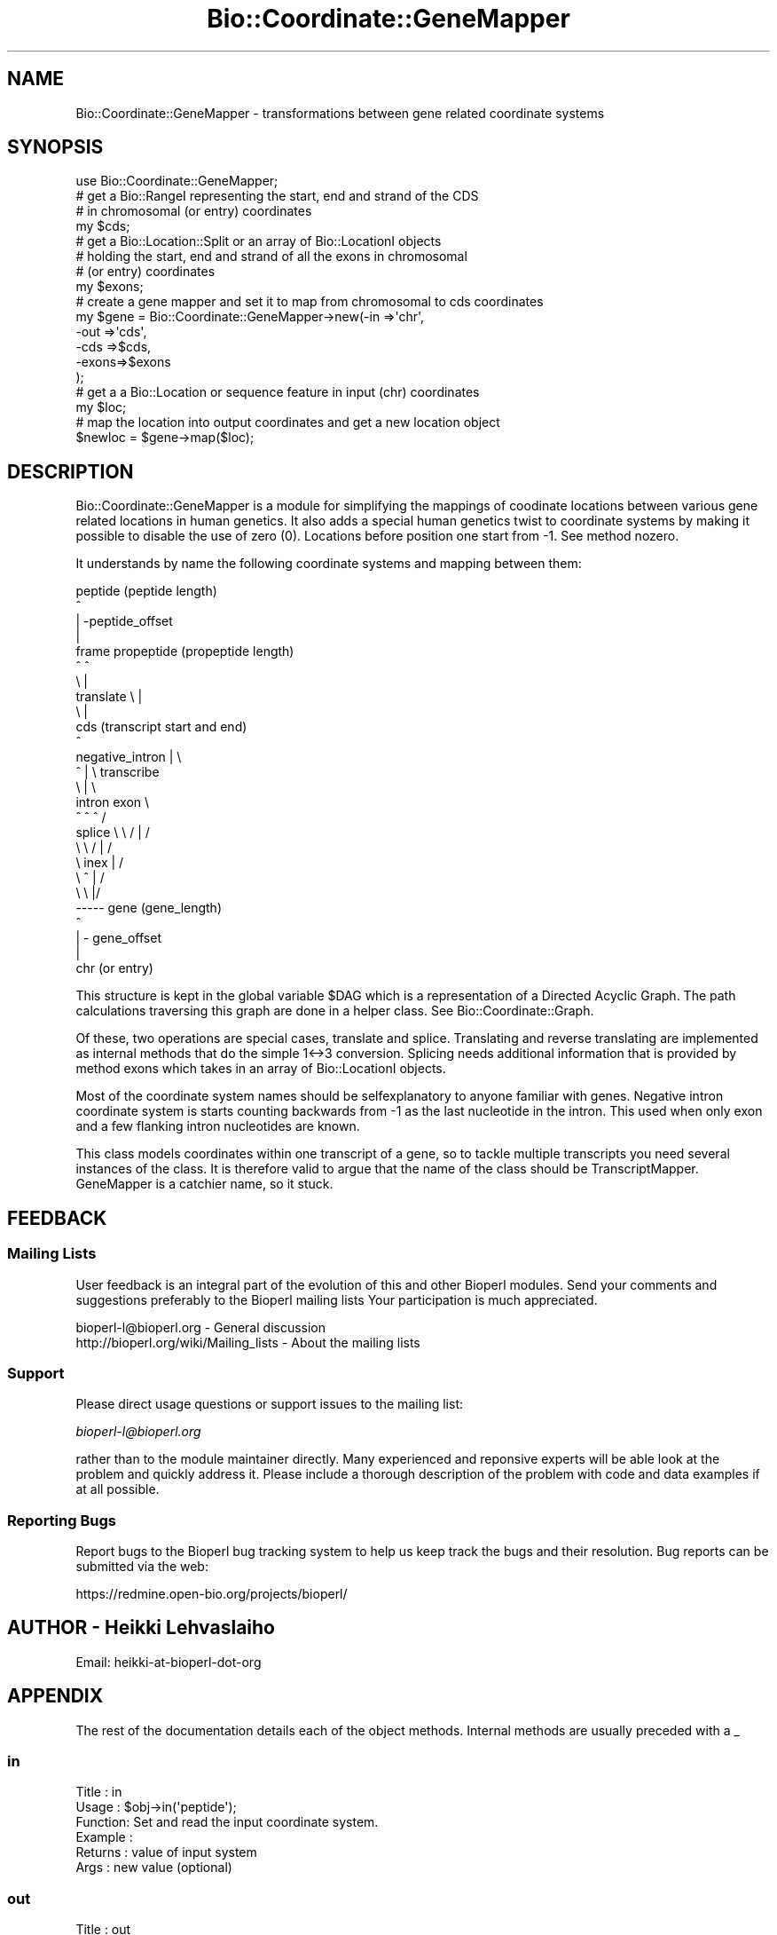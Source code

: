 .\" Automatically generated by Pod::Man 2.25 (Pod::Simple 3.16)
.\"
.\" Standard preamble:
.\" ========================================================================
.de Sp \" Vertical space (when we can't use .PP)
.if t .sp .5v
.if n .sp
..
.de Vb \" Begin verbatim text
.ft CW
.nf
.ne \\$1
..
.de Ve \" End verbatim text
.ft R
.fi
..
.\" Set up some character translations and predefined strings.  \*(-- will
.\" give an unbreakable dash, \*(PI will give pi, \*(L" will give a left
.\" double quote, and \*(R" will give a right double quote.  \*(C+ will
.\" give a nicer C++.  Capital omega is used to do unbreakable dashes and
.\" therefore won't be available.  \*(C` and \*(C' expand to `' in nroff,
.\" nothing in troff, for use with C<>.
.tr \(*W-
.ds C+ C\v'-.1v'\h'-1p'\s-2+\h'-1p'+\s0\v'.1v'\h'-1p'
.ie n \{\
.    ds -- \(*W-
.    ds PI pi
.    if (\n(.H=4u)&(1m=24u) .ds -- \(*W\h'-12u'\(*W\h'-12u'-\" diablo 10 pitch
.    if (\n(.H=4u)&(1m=20u) .ds -- \(*W\h'-12u'\(*W\h'-8u'-\"  diablo 12 pitch
.    ds L" ""
.    ds R" ""
.    ds C` ""
.    ds C' ""
'br\}
.el\{\
.    ds -- \|\(em\|
.    ds PI \(*p
.    ds L" ``
.    ds R" ''
'br\}
.\"
.\" Escape single quotes in literal strings from groff's Unicode transform.
.ie \n(.g .ds Aq \(aq
.el       .ds Aq '
.\"
.\" If the F register is turned on, we'll generate index entries on stderr for
.\" titles (.TH), headers (.SH), subsections (.SS), items (.Ip), and index
.\" entries marked with X<> in POD.  Of course, you'll have to process the
.\" output yourself in some meaningful fashion.
.ie \nF \{\
.    de IX
.    tm Index:\\$1\t\\n%\t"\\$2"
..
.    nr % 0
.    rr F
.\}
.el \{\
.    de IX
..
.\}
.\"
.\" Accent mark definitions (@(#)ms.acc 1.5 88/02/08 SMI; from UCB 4.2).
.\" Fear.  Run.  Save yourself.  No user-serviceable parts.
.    \" fudge factors for nroff and troff
.if n \{\
.    ds #H 0
.    ds #V .8m
.    ds #F .3m
.    ds #[ \f1
.    ds #] \fP
.\}
.if t \{\
.    ds #H ((1u-(\\\\n(.fu%2u))*.13m)
.    ds #V .6m
.    ds #F 0
.    ds #[ \&
.    ds #] \&
.\}
.    \" simple accents for nroff and troff
.if n \{\
.    ds ' \&
.    ds ` \&
.    ds ^ \&
.    ds , \&
.    ds ~ ~
.    ds /
.\}
.if t \{\
.    ds ' \\k:\h'-(\\n(.wu*8/10-\*(#H)'\'\h"|\\n:u"
.    ds ` \\k:\h'-(\\n(.wu*8/10-\*(#H)'\`\h'|\\n:u'
.    ds ^ \\k:\h'-(\\n(.wu*10/11-\*(#H)'^\h'|\\n:u'
.    ds , \\k:\h'-(\\n(.wu*8/10)',\h'|\\n:u'
.    ds ~ \\k:\h'-(\\n(.wu-\*(#H-.1m)'~\h'|\\n:u'
.    ds / \\k:\h'-(\\n(.wu*8/10-\*(#H)'\z\(sl\h'|\\n:u'
.\}
.    \" troff and (daisy-wheel) nroff accents
.ds : \\k:\h'-(\\n(.wu*8/10-\*(#H+.1m+\*(#F)'\v'-\*(#V'\z.\h'.2m+\*(#F'.\h'|\\n:u'\v'\*(#V'
.ds 8 \h'\*(#H'\(*b\h'-\*(#H'
.ds o \\k:\h'-(\\n(.wu+\w'\(de'u-\*(#H)/2u'\v'-.3n'\*(#[\z\(de\v'.3n'\h'|\\n:u'\*(#]
.ds d- \h'\*(#H'\(pd\h'-\w'~'u'\v'-.25m'\f2\(hy\fP\v'.25m'\h'-\*(#H'
.ds D- D\\k:\h'-\w'D'u'\v'-.11m'\z\(hy\v'.11m'\h'|\\n:u'
.ds th \*(#[\v'.3m'\s+1I\s-1\v'-.3m'\h'-(\w'I'u*2/3)'\s-1o\s+1\*(#]
.ds Th \*(#[\s+2I\s-2\h'-\w'I'u*3/5'\v'-.3m'o\v'.3m'\*(#]
.ds ae a\h'-(\w'a'u*4/10)'e
.ds Ae A\h'-(\w'A'u*4/10)'E
.    \" corrections for vroff
.if v .ds ~ \\k:\h'-(\\n(.wu*9/10-\*(#H)'\s-2\u~\d\s+2\h'|\\n:u'
.if v .ds ^ \\k:\h'-(\\n(.wu*10/11-\*(#H)'\v'-.4m'^\v'.4m'\h'|\\n:u'
.    \" for low resolution devices (crt and lpr)
.if \n(.H>23 .if \n(.V>19 \
\{\
.    ds : e
.    ds 8 ss
.    ds o a
.    ds d- d\h'-1'\(ga
.    ds D- D\h'-1'\(hy
.    ds th \o'bp'
.    ds Th \o'LP'
.    ds ae ae
.    ds Ae AE
.\}
.rm #[ #] #H #V #F C
.\" ========================================================================
.\"
.IX Title "Bio::Coordinate::GeneMapper 3"
.TH Bio::Coordinate::GeneMapper 3 "2013-12-02" "perl v5.14.2" "User Contributed Perl Documentation"
.\" For nroff, turn off justification.  Always turn off hyphenation; it makes
.\" way too many mistakes in technical documents.
.if n .ad l
.nh
.SH "NAME"
Bio::Coordinate::GeneMapper \- transformations between gene related coordinate systems
.SH "SYNOPSIS"
.IX Header "SYNOPSIS"
.Vb 1
\&  use Bio::Coordinate::GeneMapper;
\&
\&  # get a Bio::RangeI representing the start, end and strand of the CDS
\&  # in chromosomal (or entry) coordinates
\&  my $cds;
\&
\&  # get a Bio::Location::Split or an array of Bio::LocationI objects
\&  # holding the start, end and strand of all the exons in chromosomal
\&  # (or entry) coordinates
\&  my $exons;
\&
\&  # create a gene mapper and set it to map from chromosomal to cds coordinates
\&  my $gene = Bio::Coordinate::GeneMapper\->new(\-in   =>\*(Aqchr\*(Aq,
\&                                              \-out  =>\*(Aqcds\*(Aq,
\&                                              \-cds  =>$cds,
\&                                              \-exons=>$exons
\&                                             );
\&
\&  # get a a Bio::Location or sequence feature in input (chr) coordinates
\&  my $loc;
\&
\&  # map the location into output coordinates and get a new location object
\&  $newloc = $gene\->map($loc);
.Ve
.SH "DESCRIPTION"
.IX Header "DESCRIPTION"
Bio::Coordinate::GeneMapper is a module for simplifying the mappings
of coodinate locations between various gene related locations in human
genetics. It also adds a special human genetics twist to coordinate
systems by making it possible to disable the use of zero
(0). Locations before position one start from \-1. See method
nozero.
.PP
It understands by name the following coordinate systems and mapping
between them:
.PP
.Vb 10
\&                          peptide (peptide length)
\&                             ^
\&                             | \-peptide_offset
\&                             |
\&                    frame  propeptide (propeptide length)
\&                        ^    ^
\&                         \e   |
\&             translate    \e  |
\&                           \e |
\&                            cds  (transcript start and end)
\&                             ^
\&      negative_intron        | \e
\&              ^              |  \e  transcribe
\&               \e             |   \e
\&              intron        exon  \e
\&               ^   ^         ^     /
\&      splice    \e   \e      / |    /
\&                 \e   \e    /  |   /
\&                  \e   inex   |  /
\&                   \e    ^    | /
\&                    \e    \e   |/
\&                     \-\-\-\-\- gene (gene_length)
\&                             ^
\&                             | \- gene_offset
\&                             |
\&                            chr (or entry)
.Ve
.PP
This structure is kept in the global variable \f(CW$DAG\fR which is a
representation of a Directed Acyclic Graph. The path calculations
traversing this graph are done in a helper class. See
Bio::Coordinate::Graph.
.PP
Of these, two operations are special cases, translate and splice.
Translating and reverse translating are implemented as internal
methods that do the simple 1<\->3 conversion. Splicing needs
additional information that is provided by method exons which takes
in an array of Bio::LocationI objects.
.PP
Most of the coordinate system names should be selfexplanatory to
anyone familiar with genes. Negative intron coordinate system is
starts counting backwards from \-1 as the last nucleotide in the
intron. This used when only exon and a few flanking intron nucleotides
are known.
.PP
This class models coordinates within one transcript of a gene, so to
tackle multiple transcripts you need several instances of the
class. It is therefore valid to argue that the name of the class
should be TranscriptMapper. GeneMapper is a catchier name, so it
stuck.
.SH "FEEDBACK"
.IX Header "FEEDBACK"
.SS "Mailing Lists"
.IX Subsection "Mailing Lists"
User feedback is an integral part of the evolution of this and other
Bioperl modules. Send your comments and suggestions preferably to the
Bioperl mailing lists  Your participation is much appreciated.
.PP
.Vb 2
\&  bioperl\-l@bioperl.org                  \- General discussion
\&  http://bioperl.org/wiki/Mailing_lists  \- About the mailing lists
.Ve
.SS "Support"
.IX Subsection "Support"
Please direct usage questions or support issues to the mailing list:
.PP
\&\fIbioperl\-l@bioperl.org\fR
.PP
rather than to the module maintainer directly. Many experienced and 
reponsive experts will be able look at the problem and quickly 
address it. Please include a thorough description of the problem 
with code and data examples if at all possible.
.SS "Reporting Bugs"
.IX Subsection "Reporting Bugs"
Report bugs to the Bioperl bug tracking system to help us keep track
the bugs and their resolution.  Bug reports can be submitted via the
web:
.PP
.Vb 1
\&  https://redmine.open\-bio.org/projects/bioperl/
.Ve
.SH "AUTHOR \- Heikki Lehvaslaiho"
.IX Header "AUTHOR - Heikki Lehvaslaiho"
Email:  heikki-at-bioperl-dot-org
.SH "APPENDIX"
.IX Header "APPENDIX"
The rest of the documentation details each of the object
methods. Internal methods are usually preceded with a _
.SS "in"
.IX Subsection "in"
.Vb 6
\& Title   : in
\& Usage   : $obj\->in(\*(Aqpeptide\*(Aq);
\& Function: Set and read the input coordinate system.
\& Example :
\& Returns : value of input system
\& Args    : new value (optional)
.Ve
.SS "out"
.IX Subsection "out"
.Vb 6
\& Title   : out
\& Usage   : $obj\->out(\*(Aqpeptide\*(Aq);
\& Function: Set and read the output coordinate system.
\& Example :
\& Returns : value of output system
\& Args    : new value (optional)
.Ve
.SS "strict"
.IX Subsection "strict"
.Vb 8
\& Title   : strict
\& Usage   : $obj\->strict(\*(Aqpeptide\*(Aq);
\& Function: Set and read whether strict boundaried of coordinate
\&           systems are enforced.
\&           When strict is on, the end of the coordinate range must be defined.
\& Example :
\& Returns : boolean
\& Args    : boolean (optional)
.Ve
.SS "nozero"
.IX Subsection "nozero"
.Vb 9
\& Title   : nozero
\& Usage   : $obj\->nozero(1);
\& Function: Flag to disable the use of zero in the input,
\&           output or both coordinate systems. Use of coordinate
\&           systems without zero is a peculiarity  common in
\&           human genetics community.
\& Example :
\& Returns : 0 (default), or \*(Aqin\*(Aq, \*(Aqout\*(Aq, \*(Aqin&out\*(Aq
\& Args    : 0 (default), or \*(Aqin\*(Aq, \*(Aqout\*(Aq, \*(Aqin&out\*(Aq
.Ve
.SS "graph"
.IX Subsection "graph"
.Vb 7
\& Title   : graph
\& Usage   : $obj\->graph($new_graph);
\& Function: Set and read the graph object representing relationships
\&           between coordinate systems
\& Example :
\& Returns : Bio::Coordinate::Graph object
\& Args    : new Bio::Coordinate::Graph object (optional)
.Ve
.SS "peptide"
.IX Subsection "peptide"
.Vb 6
\& Title   : peptide
\& Usage   : $obj\->peptide_offset($peptide_coord);
\& Function: Read and write the offset of peptide from the start of propeptide
\&           and peptide length
\& Returns : a Bio::Location::Simple object
\& Args    : a Bio::LocationI object
.Ve
.SS "peptide_offset"
.IX Subsection "peptide_offset"
.Vb 5
\& Title   : peptide_offset
\& Usage   : $obj\->peptide_offset(20);
\& Function: Set and read the offset of peptide from the start of propeptide
\& Returns : set value or 0
\& Args    : new value (optional)
.Ve
.SS "peptide_length"
.IX Subsection "peptide_length"
.Vb 5
\& Title   : peptide_length
\& Usage   : $obj\->peptide_length(20);
\& Function: Set and read the offset of peptide from the start of propeptide
\& Returns : set value or 0
\& Args    : new value (optional)
.Ve
.SS "exons"
.IX Subsection "exons"
.Vb 9
\& Title   : exons
\& Usage   : $obj\->exons(@exons);
\& Function: Set and read the offset of CDS from the start of transcript
\&           You do not have to sort the exons before calling this method as
\&           they will be sorted automatically.
\&           If you have not defined the CDS, is will be set to span all
\&           exons here.
\& Returns : array of Bio::LocationI exons in genome coordinates or 0
\& Args    : array of Bio::LocationI exons in genome (or entry) coordinates
.Ve
.SS "_clone_loc"
.IX Subsection "_clone_loc"
.Vb 5
\& Title   : _clone_loc
\& Usage   : $copy_of_loc = $obj\->_clone_loc($loc);
\& Function: Make a deep copy of a simple location
\& Returns : a Bio::Location::Simple object
\& Args    : a Bio::Location::Simple object to be cloned
.Ve
.SS "cds"
.IX Subsection "cds"
.Vb 3
\& Title   : cds
\& Usage   : $obj\->cds(20);
\& Function: Set and read the offset of CDS from the start of transcipt
\&
\&           Simple input can be an integer which gives the start of the
\&           coding region in genomic coordinate. If you want to provide
\&           the end of the coding region or indicate the use of the
\&           opposite strand, you have to pass a Bio::RangeI
\&           (e.g. Bio::Location::Simple or Bio::SegFeature::Generic)
\&           object to this method.
\&
\& Returns : set value or 0
\& Args    : new value (optional)
.Ve
.SS "map"
.IX Subsection "map"
.Vb 7
\& Title   : map
\& Usage   : $newpos = $obj\->map(5);
\& Function: Map the location from the input coordinate system
\&           to a new value in the output coordinate system.
\& Example :
\& Returns : new value in the output coordiante system
\& Args    : a Bio::Location::Simple
.Ve
.SS "direction"
.IX Subsection "direction"
.Vb 7
\& Title   : direction
\& Usage   : $obj\->direction(\*(Aqpeptide\*(Aq);
\& Function: Read\-only method for the direction of mapping deduced from
\&           predefined input and output coordinate names.
\& Example :
\& Returns : 1 or \-1, mapping direction
\& Args    : new value (optional)
.Ve
.SS "swap"
.IX Subsection "swap"
.Vb 7
\& Title   : swap
\& Usage   : $obj\->swap;
\& Function: Swap the direction of transformation
\&           (input <\-> output)
\& Example :
\& Returns : 1
\& Args    :
.Ve
.SS "to_string"
.IX Subsection "to_string"
.Vb 6
\& Title   : to_string
\& Usage   : $newpos = $obj\->to_string(5);
\& Function: Dump the internal mapper values into a human readable format
\& Example :
\& Returns : string
\& Args    :
.Ve
.SS "_create_pair"
.IX Subsection "_create_pair"
.Vb 11
\& Title   : _create_pair
\& Usage   : $mapper = $obj\->_create_pair(\*(Aqchr\*(Aq, \*(Aqgene\*(Aq, 0, 2555, 10000, \-1);
\& Function: Internal helper method to create a mapper between
\&           two coordinate systems
\& Returns : a Bio::Coordinate::Pair object
\& Args    : string, input coordinate system name,
\&           string, output coordinate system name,
\&           boolean, strict mapping
\&           positive integer, offset
\&           positive integer, length
\&           1 || \-1 , strand
.Ve
.SS "_translate"
.IX Subsection "_translate"
.Vb 7
\& Title   : _translate
\& Usage   : $newpos = $obj\->_translate($loc);
\& Function: Translate the location from the CDS coordinate system
\&           to a new value in the propeptide coordinate system.
\& Example :
\& Returns : new location
\& Args    : a Bio::Location::Simple or Bio::Location::SplitLocationI
.Ve
.SS "_reverse_translate"
.IX Subsection "_reverse_translate"
.Vb 9
\& Title   : _reverse_translate
\& Usage   : $newpos = $obj\->_reverse_translate(5);
\& Function: Reverse translate the location from the propeptide
\&           coordinate system to a new value in the CSD.
\&           Note that a single peptide location expands to cover
\&           the codon triplet
\& Example :
\& Returns : new location in the CDS coordinate system
\& Args    : a Bio::Location::Simple or Bio::Location::SplitLocationI
.Ve
.SS "_check_direction"
.IX Subsection "_check_direction"
.Vb 7
\& Title   : _check_direction
\& Usage   : $obj\->_check_direction();
\& Function: Check and swap when needed the direction the location
\&           mapping Pairs based on input and output values
\& Example :
\& Returns : new location
\& Args    : a Bio::Location::Simple
.Ve
.SS "_get_path"
.IX Subsection "_get_path"
.Vb 9
\& Title   : _get_path
\& Usage   : $obj\->_get_path(\*(Aqpeptide\*(Aq);
\& Function: internal method for finding that shortest path between
\&           input and output coordinate systems.
\&           Calculations and caching are handled by the graph class.
\&           See L<Bio::Coordinate::Graph>.
\& Example :
\& Returns : array of the mappers
\& Args    : none
.Ve
